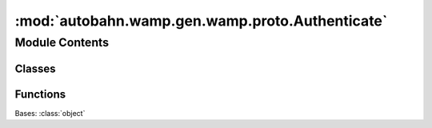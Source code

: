 :mod:`autobahn.wamp.gen.wamp.proto.Authenticate`
================================================

.. py:module:: autobahn.wamp.gen.wamp.proto.Authenticate


Module Contents
---------------

Classes
~~~~~~~

.. autoapisummary::

   autobahn.wamp.gen.wamp.proto.Authenticate.Authenticate



Functions
~~~~~~~~~

.. autoapisummary::

   autobahn.wamp.gen.wamp.proto.Authenticate.AuthenticateStart
   autobahn.wamp.gen.wamp.proto.Authenticate.AuthenticateAddSignature
   autobahn.wamp.gen.wamp.proto.Authenticate.AuthenticateAddExtra
   autobahn.wamp.gen.wamp.proto.Authenticate.AuthenticateEnd


.. class:: Authenticate

   Bases: :class:`object`

   .. attribute:: __slots__
      :annotation: = ['_tab']

      

   .. method:: GetRootAsAuthenticate(cls, buf, offset)
      :classmethod:


   .. method:: Init(self, buf, pos)


   .. method:: Signature(self)


   .. method:: Extra(self)



.. function:: AuthenticateStart(builder)


.. function:: AuthenticateAddSignature(builder, signature)


.. function:: AuthenticateAddExtra(builder, extra)


.. function:: AuthenticateEnd(builder)


